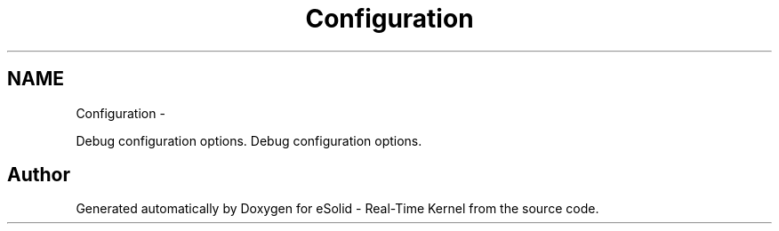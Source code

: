 .TH "Configuration" 3 "Sat Nov 30 2013" "Version 1.0BetaR02" "eSolid - Real-Time Kernel" \" -*- nroff -*-
.ad l
.nh
.SH NAME
Configuration \- 
.PP
Debug configuration options\&.  
Debug configuration options\&. 


.SH "Author"
.PP 
Generated automatically by Doxygen for eSolid - Real-Time Kernel from the source code\&.
